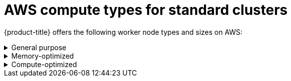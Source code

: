 
// Module included in the following assemblies:
//
// * assemblies/osd-service-definition.adoc
:_content-type: CONCEPT
[id="aws-compute-types-non-ccs_{context}"]
= AWS compute types for standard clusters

{product-title} offers the following worker node types and sizes on AWS:

.General purpose
[%collapsible]
====
- m5.xlarge (4 vCPU, 16 GiB)
- m5.2xlarge (8 vCPU, 32 GiB)
- m5.4xlarge (16 vCPU, 64 GiB)
====

.Memory-optimized
[%collapsible]
====
- r5.xlarge (4 vCPU, 32 GiB)
- r5.2xlarge (8 vCPU, 64 GiB)
- r5.4xlarge (16 vCPU, 128 GiB)
====

.Compute-optimized
[%collapsible]
====
- c5.2xlarge (8 vCPU, 16 GiB)
- c5.4xlarge (16 vCPU, 32 GiB)
====
